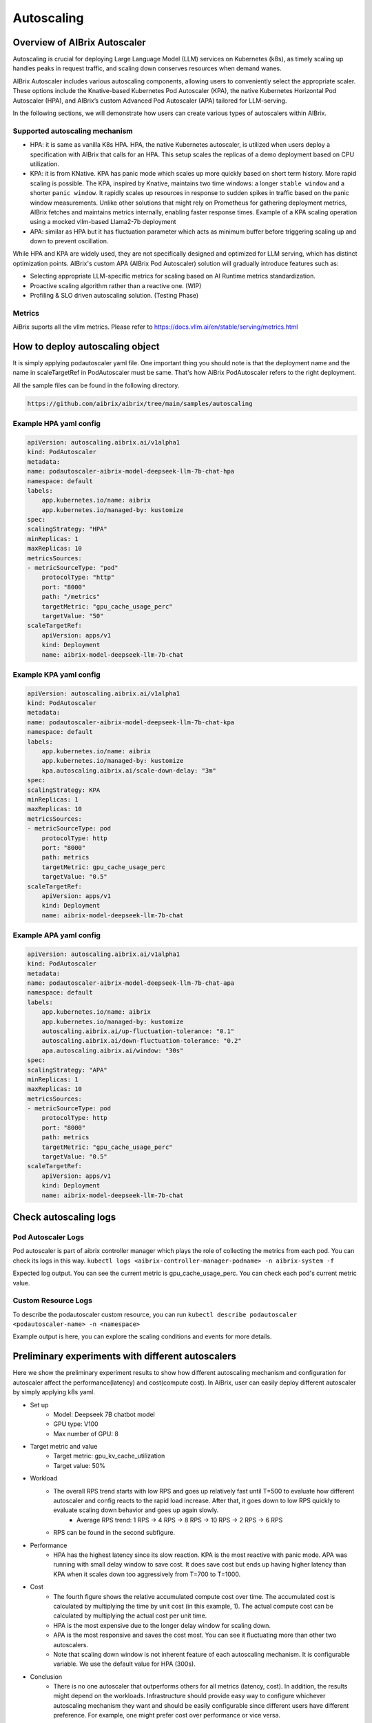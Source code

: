 .. _autoscaling:

===========
Autoscaling
===========

Overview of AIBrix Autoscaler
-----------------------------

Autoscaling is crucial for deploying Large Language Model (LLM) services on Kubernetes (k8s), as timely scaling up handles peaks in request traffic, and scaling down conserves resources when demand wanes.

AIBrix Autoscaler includes various autoscaling components, allowing users to conveniently select the appropriate scaler. These options include the Knative-based Kubernetes Pod Autoscaler (KPA), the native Kubernetes Horizontal Pod Autoscaler (HPA), and AIBrix’s custom Advanced Pod Autoscaler (APA) tailored for LLM-serving.

In the following sections, we will demonstrate how users can create various types of autoscalers within AIBrix.


Supported autoscaling mechanism
^^^^^^^^^^^^^^^^^^^^^^^^^^^^^^^

- HPA: it is same as vanilla K8s HPA. HPA, the native Kubernetes autoscaler, is utilized when users deploy a specification with AIBrix that calls for an HPA. This setup scales the replicas of a demo deployment based on CPU utilization.
- KPA: it is from KNative. KPA has panic mode which scales up more quickly based on short term history. More rapid scaling is possible. The KPA, inspired by Knative, maintains two time windows: a longer ``stable window`` and a shorter ``panic window``. It rapidly scales up resources in response to sudden spikes in traffic based on the panic window measurements. Unlike other solutions that might rely on Prometheus for gathering deployment metrics, AIBrix fetches and maintains metrics internally, enabling faster response times. Example of a KPA scaling operation using a mocked vllm-based Llama2-7b deployment
- APA: similar as HPA but it has fluctuation parameter which acts as minimum buffer before triggering scaling up and down to prevent oscillation.

While HPA and KPA are widely used, they are not specifically designed and optimized for LLM serving, which has distinct optimization points. AIBrix's custom APA (AIBrix Pod Autoscaler) solution will gradually introduce features such as:

- Selecting appropriate LLM-specific metrics for scaling based on AI Runtime metrics standardization.
- Proactive scaling algorithm rather than a reactive one. (WIP)
- Profiling & SLO driven autoscaling solution. (Testing Phase)


Metrics
^^^^^^^

AiBrix suports all the vllm metrics. Please refer to https://docs.vllm.ai/en/stable/serving/metrics.html

How to deploy autoscaling object
--------------------------------
It is simply applying podautoscaler yaml file.
One important thing you should note is that the deployment name and the name in scaleTargetRef in PodAutoscaler must be same. 
That's how AiBrix PodAutoscaler refers to the right deployment.

All the sample files can be found in the following directory. 

.. code-block:: bash
    
    https://github.com/aibrix/aibrix/tree/main/samples/autoscaling

Example HPA yaml config
^^^^^^^^^^^^^^^^^^^^^^^

.. code-block:: yaml

    apiVersion: autoscaling.aibrix.ai/v1alpha1
    kind: PodAutoscaler
    metadata:
    name: podautoscaler-aibrix-model-deepseek-llm-7b-chat-hpa
    namespace: default
    labels:
        app.kubernetes.io/name: aibrix
        app.kubernetes.io/managed-by: kustomize
    spec:
    scalingStrategy: "HPA"
    minReplicas: 1
    maxReplicas: 10
    metricsSources:
    - metricSourceType: "pod"
        protocolType: "http"
        port: "8000"
        path: "/metrics"
        targetMetric: "gpu_cache_usage_perc"
        targetValue: "50"
    scaleTargetRef:
        apiVersion: apps/v1
        kind: Deployment
        name: aibrix-model-deepseek-llm-7b-chat

Example KPA yaml config
^^^^^^^^^^^^^^^^^^^^^^^

.. code-block:: yaml

    apiVersion: autoscaling.aibrix.ai/v1alpha1
    kind: PodAutoscaler
    metadata:
    name: podautoscaler-aibrix-model-deepseek-llm-7b-chat-kpa
    namespace: default
    labels:
        app.kubernetes.io/name: aibrix
        app.kubernetes.io/managed-by: kustomize
        kpa.autoscaling.aibrix.ai/scale-down-delay: "3m"
    spec:
    scalingStrategy: KPA
    minReplicas: 1
    maxReplicas: 10
    metricsSources:
    - metricSourceType: pod
        protocolType: http
        port: "8000"
        path: metrics
        targetMetric: gpu_cache_usage_perc
        targetValue: "0.5"
    scaleTargetRef:
        apiVersion: apps/v1
        kind: Deployment
        name: aibrix-model-deepseek-llm-7b-chat

Example APA yaml config
^^^^^^^^^^^^^^^^^^^^^^^

.. code-block:: yaml

    apiVersion: autoscaling.aibrix.ai/v1alpha1
    kind: PodAutoscaler
    metadata:
    name: podautoscaler-aibrix-model-deepseek-llm-7b-chat-apa
    namespace: default
    labels:
        app.kubernetes.io/name: aibrix
        app.kubernetes.io/managed-by: kustomize
        autoscaling.aibrix.ai/up-fluctuation-tolerance: "0.1"
        autoscaling.aibrix.ai/down-fluctuation-tolerance: "0.2"
        apa.autoscaling.aibrix.ai/window: "30s"
    spec:
    scalingStrategy: "APA"
    minReplicas: 1
    maxReplicas: 10
    metricsSources:
    - metricSourceType: pod
        protocolType: http
        port: "8000"
        path: metrics
        targetMetric: "gpu_cache_usage_perc"
        targetValue: "0.5"
    scaleTargetRef:
        apiVersion: apps/v1
        kind: Deployment
        name: aibrix-model-deepseek-llm-7b-chat


Check autoscaling logs
----------------------

Pod Autoscaler Logs
^^^^^^^^^^^^^^^^^^^

Pod autoscaler is part of aibrix controller manager which plays the role of collecting the metrics from each pod. You can
check its logs in this way. ``kubectl logs <aibrix-controller-manager-podname> -n aibrix-system -f``

Expected log output. You can see the current metric is gpu_cache_usage_perc. You can check each pod's current metric value.

.. image:: ../assets/images/autoscaler/aibrix-controller-manager-output.png
   :alt: AiBrix controller manager output
   :width: 600px
   :align: center


Custom Resource Logs
^^^^^^^^^^^^^^^^^^^^

To describe the podautoscaler custom resource, you can run ``kubectl describe podautoscaler <podautoscaler-name> -n <namespace>``

Example output is here, you can explore the scaling conditions and events for more details.

.. image:: ../assets/images/autoscaler/podautoscaler-describe.png
   :alt: PodAutoscaler describe
   :width: 600px
   :align: center


Preliminary experiments with different autoscalers
--------------------------------------------------

Here we show the preliminary experiment results to show how different autoscaling mechanism and configuration for autoscaler affect the performance(latency) and cost(compute cost).
In AiBrix, user can easily deploy different autoscaler by simply applying k8s yaml.

- Set up
    - Model: Deepseek 7B chatbot model
    - GPU type: V100
    - Max number of GPU: 8
- Target metric and value
    - Target metric: gpu_kv_cache_utilization
    - Target value: 50%
- Workload
    - The overall RPS trend starts with low RPS and goes up relatively fast until T=500 to evaluate how different autoscaler and config reacts to the rapid load increase. After that, it goes down to low RPS quickly to evaluate scaling down behavior and goes up again slowly.
        - Average RPS trend: 1 RPS -> 4 RPS -> 8 RPS -> 10 RPS -> 2 RPS -> 6 RPS
    - RPS can be found in the second subfigure.
- Performance
    - HPA has the highest latency since its slow reaction. KPA is the most reactive with panic mode. APA was running with small delay window to save cost. It does save cost but ends up having higher latency than KPA when it scales down too aggressively from T=700 to T=1000. 
- Cost
    - The fourth figure shows the relative accumulated compute cost over time. The accumulated cost is calculated by multiplying the time by unit cost (in this example, 1). The actual compute cost can be calculated by multiplying the actual cost per unit time.
    - HPA is the most expensive due to the longer delay window for scaling down.
    - APA is the most responsive and saves the cost most. You can see it fluctuating more than other two autoscalers.
    - Note that scaling down window is not inherent feature of each autoscaling mechanism. It is configurable variable. We use the default value for HPA (300s).
- Conclusion
    - There is no one autoscaler that outperforms others for all metrics (latency, cost). In addition, the results might depend on the workloads. Infrastructure should provide easy way to configure whichever autoscaling mechanism they want and should be easily configurable since different users have different preference. For example, one might prefer cost over performance or vice versa. 


.. image:: ../assets/images/autoscaler/autoscaling_result.png
   :alt: result
   :width: 600px
   :align: center

